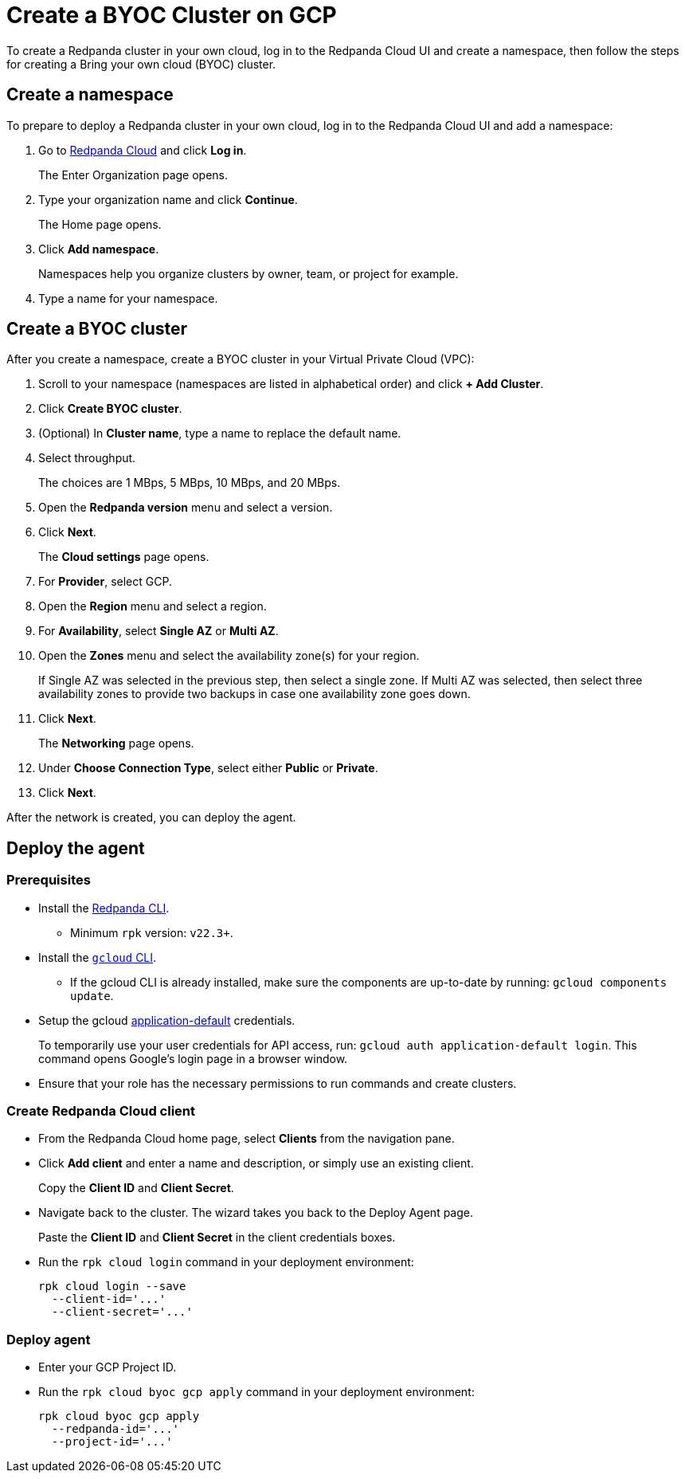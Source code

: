 = Create a BYOC Cluster on GCP
:description: Use the Redpanda Cloud UI to create a BYOC cluster on GCP.
:page-aliases: cloud:create-byoc-cluster-gcp.adoc

To create a Redpanda cluster in your own cloud, log in to the Redpanda Cloud UI and create a namespace, then follow the steps for creating a Bring your own cloud (BYOC) cluster.

== Create a namespace

To prepare to deploy a Redpanda cluster in your own cloud, log in to the Redpanda Cloud UI and add a namespace:

. Go to https://cloudv2.redpanda.com[Redpanda Cloud] and click *Log in*.
+
The Enter Organization page opens.

. Type your organization name and click *Continue*.
+
The Home page opens.

. Click *Add namespace*.
+
Namespaces help you organize clusters by owner, team, or project for example.

. Type a name for your namespace.

== Create a BYOC cluster

After you create a namespace, create a BYOC cluster in your Virtual Private Cloud (VPC):

. Scroll to your namespace (namespaces are listed in alphabetical order) and click *+ Add Cluster*.
. Click *Create BYOC cluster*.
. (Optional) In *Cluster name*, type a name to replace the default name.
. Select throughput.
+
The choices are 1 MBps, 5 MBps, 10 MBps, and 20 MBps.

. Open the *Redpanda version* menu and select a version.
. Click *Next*.
+
The *Cloud settings* page opens.

. For *Provider*, select GCP.
. Open the *Region* menu and select a region.
. For *Availability*, select *Single AZ* or *Multi AZ*.
. Open the *Zones* menu and select the availability zone(s) for your region.
+
If Single AZ was selected in the previous step, then select a single zone. If Multi AZ was selected, then select three availability zones to provide two backups in case one availability zone goes down.

. Click *Next*.
+
The *Networking* page opens.

. Under *Choose Connection Type*, select either *Public* or *Private*.
. Click *Next*.

After the network is created, you can deploy the agent.

== Deploy the agent

=== Prerequisites

* Install the https://docs.redpanda.com/docs/platform/quickstart/rpk-install/[Redpanda CLI].
 ** Minimum `rpk` version: `v22.3+`.
* Install the https://cloud.google.com/sdk/docs/install[`gcloud` CLI].
 ** If the gcloud CLI is already installed, make sure the components are up-to-date by running: `gcloud components update`.
* Setup the gcloud https://cloud.google.com/sdk/gcloud/reference/auth/application-default/login[application-default] credentials.
+
To temporarily use your user credentials for API access, run: `gcloud auth application-default login`. This command opens Google's login page in a browser window.

* Ensure that your role has the necessary permissions to run commands and create clusters.

=== Create Redpanda Cloud client

* From the Redpanda Cloud home page, select *Clients* from the navigation pane.
* Click *Add client* and enter a name and description, or simply use an existing client.
+
Copy the *Client ID* and *Client Secret*.

* Navigate back to the cluster. The wizard takes you back to the Deploy Agent page.
+
Paste the *Client ID* and *Client Secret* in the client credentials boxes.

* Run the `rpk cloud login` command in your deployment environment:
+
[,shell]
----
rpk cloud login --save
  --client-id='...'
  --client-secret='...'
----

=== Deploy agent

* Enter your GCP Project ID.
* Run the `rpk cloud byoc gcp apply` command in your deployment environment:
+
[,shell]
----
rpk cloud byoc gcp apply
  --redpanda-id='...'
  --project-id='...'
----
